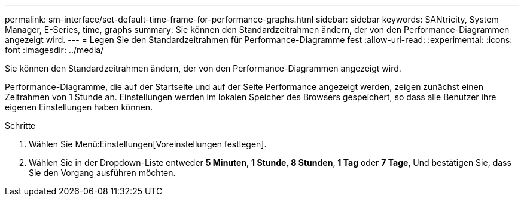 ---
permalink: sm-interface/set-default-time-frame-for-performance-graphs.html 
sidebar: sidebar 
keywords: SANtricity, System Manager, E-Series, time, graphs 
summary: Sie können den Standardzeitrahmen ändern, der von den Performance-Diagrammen angezeigt wird. 
---
= Legen Sie den Standardzeitrahmen für Performance-Diagramme fest
:allow-uri-read: 
:experimental: 
:icons: font
:imagesdir: ../media/


[role="lead"]
Sie können den Standardzeitrahmen ändern, der von den Performance-Diagrammen angezeigt wird.

Performance-Diagramme, die auf der Startseite und auf der Seite Performance angezeigt werden, zeigen zunächst einen Zeitrahmen von 1 Stunde an. Einstellungen werden im lokalen Speicher des Browsers gespeichert, so dass alle Benutzer ihre eigenen Einstellungen haben können.

.Schritte
. Wählen Sie Menü:Einstellungen[Voreinstellungen festlegen].
. Wählen Sie in der Dropdown-Liste entweder *5 Minuten*, *1 Stunde*, *8 Stunden*, *1 Tag* oder *7 Tage*, Und bestätigen Sie, dass Sie den Vorgang ausführen möchten.

